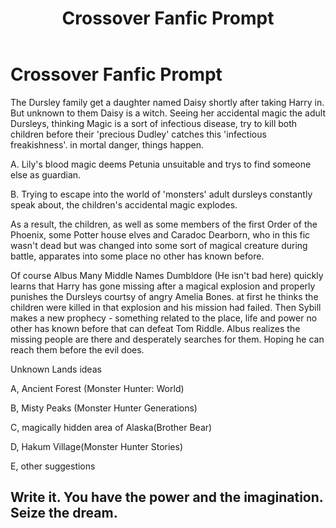 #+TITLE: Crossover Fanfic Prompt

* Crossover Fanfic Prompt
:PROPERTIES:
:Author: utahraptor67
:Score: 2
:DateUnix: 1576904111.0
:DateShort: 2019-Dec-21
:FlairText: Prompt
:END:
The Dursley family get a daughter named Daisy shortly after taking Harry in. But unknown to them Daisy is a witch. Seeing her accidental magic the adult Dursleys, thinking Magic is a sort of infectious disease, try to kill both children before their 'precious Dudley' catches this 'infectious freakishness'. in mortal danger, things happen.

A. Lily's blood magic deems Petunia unsuitable and trys to find someone else as guardian.

B. Trying to escape into the world of 'monsters' adult dursleys constantly speak about, the children's accidental magic explodes.

As a result, the children, as well as some members of the first Order of the Phoenix, some Potter house elves and Caradoc Dearborn, who in this fic wasn't dead but was changed into some sort of magical creature during battle, apparates into some place no other has known before.

Of course Albus Many Middle Names Dumbldore (He isn't bad here) quickly learns that Harry has gone missing after a magical explosion and properly punishes the Dursleys courtsy of angry Amelia Bones. at first he thinks the children were killed in that explosion and his mission had failed. Then Sybill makes a new prophecy - something related to the place, life and power no other has known before that can defeat Tom Riddle. Albus realizes the missing people are there and desperately searches for them. Hoping he can reach them before the evil does.

Unknown Lands ideas

A, Ancient Forest (Monster Hunter: World)

B, Misty Peaks (Monster Hunter Generations)

C, magically hidden area of Alaska(Brother Bear)

D, Hakum Village(Monster Hunter Stories)

E, other suggestions


** Write it. You have the power and the imagination. Seize the dream.
:PROPERTIES:
:Author: AdamofSnakes
:Score: 4
:DateUnix: 1576905274.0
:DateShort: 2019-Dec-21
:END:
